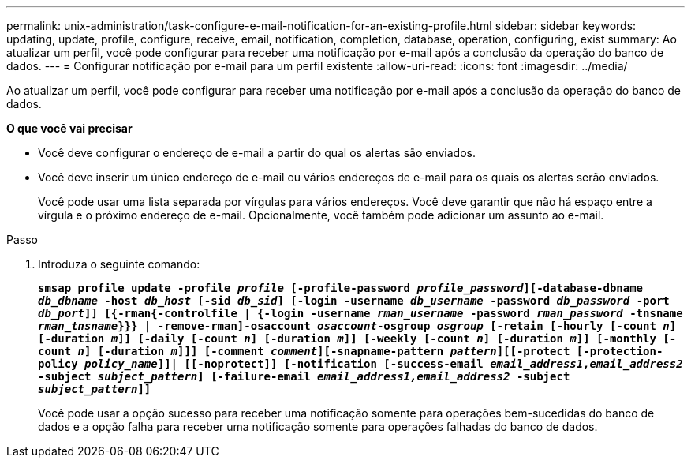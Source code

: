 ---
permalink: unix-administration/task-configure-e-mail-notification-for-an-existing-profile.html 
sidebar: sidebar 
keywords: updating, update, profile, configure, receive, email, notification, completion, database, operation, configuring, exist 
summary: Ao atualizar um perfil, você pode configurar para receber uma notificação por e-mail após a conclusão da operação do banco de dados. 
---
= Configurar notificação por e-mail para um perfil existente
:allow-uri-read: 
:icons: font
:imagesdir: ../media/


[role="lead"]
Ao atualizar um perfil, você pode configurar para receber uma notificação por e-mail após a conclusão da operação do banco de dados.

*O que você vai precisar*

* Você deve configurar o endereço de e-mail a partir do qual os alertas são enviados.
* Você deve inserir um único endereço de e-mail ou vários endereços de e-mail para os quais os alertas serão enviados.
+
Você pode usar uma lista separada por vírgulas para vários endereços. Você deve garantir que não há espaço entre a vírgula e o próximo endereço de e-mail. Opcionalmente, você também pode adicionar um assunto ao e-mail.



.Passo
. Introduza o seguinte comando:
+
`*smsap profile update -profile _profile_ [-profile-password _profile_password_][-database-dbname _db_dbname_ -host _db_host_ [-sid _db_sid_] [-login -username _db_username_ -password _db_password_ -port _db_port_]] [{-rman{-controlfile | {-login  -username _rman_username_ -password  _rman_password_ -tnsname _rman_tnsname_}}} | -remove-rman]-osaccount _osaccount_-osgroup _osgroup_ [-retain [-hourly [-count _n_] [-duration _m_]] [-daily [-count _n_] [-duration _m_]] [-weekly [-count _n_] [-duration _m_]] [-monthly [-count _n_] [-duration _m_]]] [-comment _comment_][-snapname-pattern _pattern_][[-protect [-protection-policy _policy_name_]]| [[-noprotect]] [-notification [-success-email _email_address1,email_address2_ -subject _subject_pattern_] [-failure-email _email_address1,email_address2_ -subject _subject_pattern_]]*`

+
Você pode usar a opção sucesso para receber uma notificação somente para operações bem-sucedidas do banco de dados e a opção falha para receber uma notificação somente para operações falhadas do banco de dados.


